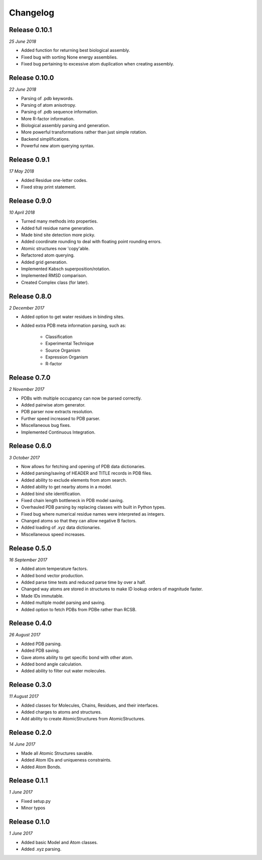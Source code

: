 Changelog
---------

Release 0.10.1
~~~~~~~~~~~~~~

`25 June 2018`

* Added function for returning best biological assembly.
* Fixed bug with sorting None energy assemblies.
* Fixed bug pertaining to excessive atom duplication when creating assembly.


Release 0.10.0
~~~~~~~~~~~~~~

`22 June 2018`

* Parsing of .pdb keywords.
* Parsing of atom anisotropy.
* Parsing of .pdb sequence information.
* More R-factor information.
* Biological assembly parsing and generation.
* More powerful transformations rather than just simple rotation.
* Backend simplifications.
* Powerful new atom querying syntax.


Release 0.9.1
~~~~~~~~~~~~~

`17 May 2018`

* Added Residue one-letter codes.
* Fixed stray print statement.


Release 0.9.0
~~~~~~~~~~~~~

`10 April 2018`

* Turned many methods into properties.
* Added full residue name generation.
* Made bind site detection more picky.
* Added coordinate rounding to deal with floating point rounding errors.
* Atomic structures now 'copy'able.
* Refactored atom querying.
* Added grid generation.
* Implemented Kabsch superposition/rotation.
* Implemented RMSD comparison.
* Created Complex class (for later).


Release 0.8.0
~~~~~~~~~~~~~

`2 December 2017`

* Added option to get water residues in binding sites.
* Added extra PDB meta information parsing, such as:

	* Classification
	* Experimental Technique
	* Source Organism
	* Expression Organism
	* R-factor


Release 0.7.0
~~~~~~~~~~~~~

`2 November 2017`

* PDBs with multiple occupancy can now be parsed correctly.
* Added pairwise atom generator.
* PDB parser now extracts resolution.
* Further speed increased to PDB parser.
* Miscellaneous bug fixes.
* Implemented Continuous Integration.


Release 0.6.0
~~~~~~~~~~~~~

`3 October 2017`

* Now allows for fetching and opening of PDB data dictionaries.
* Added parsing/saving of HEADER and TITLE records in PDB files.
* Added ability to exclude elements from atom search.
* Added ability to get nearby atoms in a model.
* Added bind site identification.
* Fixed chain length bottleneck in PDB model saving.
* Overhauled PDB parsing by replacing classes with built in Python types.
* Fixed bug where numerical residue names were interpreted as integers.
* Changed atoms so that they can allow negative B factors.
* Added loading of .xyz data dictionaries.
* Miscellaneous speed increases.

Release 0.5.0
~~~~~~~~~~~~~

`16 September 2017`

* Added atom temperature factors.
* Added bond vector production.
* Added parse time tests and reduced parse time by over a half.
* Changed way atoms are stored in structures to make ID lookup orders of \
  magnitude faster.
* Made IDs immutable.
* Added multiple model parsing and saving.
* Added option to fetch PDBs from PDBe rather than RCSB.


Release 0.4.0
~~~~~~~~~~~~~

`26 August 2017`

* Added PDB parsing.
* Added PDB saving.
* Gave atoms ability to get specific bond with other atom.
* Added bond angle calculation.
* Added ability to filter out water molecules.

Release 0.3.0
~~~~~~~~~~~~~

`11 August 2017`

* Added classes for Molecules, Chains, Residues, and their interfaces.
* Added charges to atoms and structures.
* Add ability to create AtomicStructures from AtomicStructures.


Release 0.2.0
~~~~~~~~~~~~~

`14 June 2017`

* Made all Atomic Structures savable.
* Added Atom IDs and uniqueness constraints.
* Added Atom Bonds.


Release 0.1.1
~~~~~~~~~~~~~

`1 June 2017`

* Fixed setup.py
* Minor typos


Release 0.1.0
~~~~~~~~~~~~~

`1 June 2017`

* Added basic Model and Atom classes.
* Added .xyz parsing.
